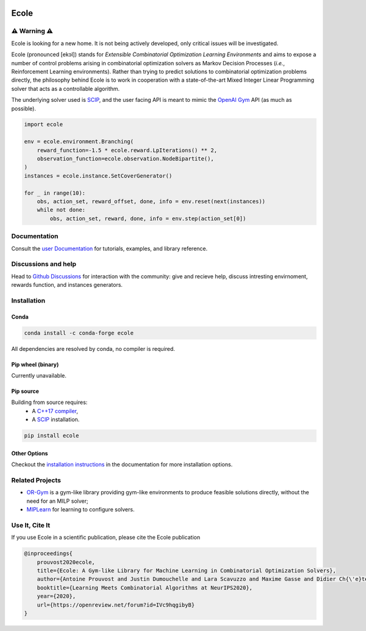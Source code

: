 .. image:: https://raw.githubusercontent.com/ds4dm/ecole/master/docs/_static/images/ecole-logo.svg
   :target: https://www.ecole.ai
   :alt: Ecole logo
   :width: 30 %
   :align: right

Ecole
=====

.. image:: https://github.com/ds4dm/ecole/actions/workflows/continuous-testing.yml/badge.svg
   :target: https://github.com/ds4dm/ecole/actions/workflows/continuous-testing.yml
   :alt: Test and deploy on Github Actions

⚠️ Warning ⚠️
-----------
Ecole is looking for a new home.
It is not being actively developed, only critical issues will be investigated.

Ecole (pronounced [ekɔl]) stands for *Extensible Combinatorial Optimization Learning
Environments* and aims to expose a number of control problems arising in combinatorial
optimization solvers as Markov
Decision Processes (*i.e.*, Reinforcement Learning environments).
Rather than trying to predict solutions to combinatorial optimization problems directly, the
philosophy behind Ecole is to work
in cooperation with a state-of-the-art Mixed Integer Linear Programming solver
that acts as a controllable algorithm.

The underlying solver used is `SCIP <https://scip.zib.de/>`_, and the user facing API is
meant to mimic the `OpenAI Gym <https://gym.openai.com/>`_ API (as much as possible).

.. code-block:: python

   import ecole

   env = ecole.environment.Branching(
       reward_function=-1.5 * ecole.reward.LpIterations() ** 2,
       observation_function=ecole.observation.NodeBipartite(),
   )
   instances = ecole.instance.SetCoverGenerator()

   for _ in range(10):
       obs, action_set, reward_offset, done, info = env.reset(next(instances))
       while not done:
           obs, action_set, reward, done, info = env.step(action_set[0])


Documentation
-------------
Consult the `user Documentation <https://doc.ecole.ai>`_ for tutorials, examples, and library reference.

Discussions and help
--------------------
Head to `Github Discussions <https://github.com/ds4dm/ecole/discussions>`_ for interaction with the community: give
and recieve help, discuss intresting envirnoment, rewards function, and instances generators.

Installation
------------
Conda
^^^^^

.. image:: https://img.shields.io/conda/vn/conda-forge/ecole?label=version&logo=conda-forge
   :target: https://anaconda.org/conda-forge/ecole
   :alt: Conda-Forge version
.. image:: https://img.shields.io/conda/pn/conda-forge/ecole?logo=conda-forge
   :target: https://anaconda.org/conda-forge/ecole
   :alt: Conda-Forge platforms

.. code-block:: bash

   conda install -c conda-forge ecole

All dependencies are resolved by conda, no compiler is required.

Pip wheel (binary)
^^^^^^^^^^^^^^^^^^
Currently unavailable.

Pip source
^^^^^^^^^^^
.. image:: https://img.shields.io/pypi/v/ecole?logo=python
   :target: https://pypi.org/project/ecole/
   :alt: PyPI version

Building from source requires:
 - A `C++17 compiler <https://en.cppreference.com/w/cpp/compiler_support>`_,
 - A `SCIP <https://www.scipopt.org/>`__ installation.

.. code-block:: bash

   pip install ecole

Other Options
^^^^^^^^^^^^^
Checkout the `installation instructions <https://doc.ecole.ai/py/en/stable/>`_ in the
documentation for more installation options.

Related Projects
----------------

* `OR-Gym <https://github.com/hubbs5/or-gym>`_ is a gym-like library providing gym-like environments to produce feasible solutions
  directly, without the need for an MILP solver;
* `MIPLearn <https://github.com/ANL-CEEESA/MIPLearn>`_ for learning to configure solvers.

Use It, Cite It
---------------

.. image:: https://img.shields.io/badge/arxiv-2011.06069-red
   :target: https://arxiv.org/abs/2011.06069
   :alt: Ecole publication on Arxiv


If you use Ecole in a scientific publication, please cite the Ecole publication

.. code-block:: text

   @inproceedings{
       prouvost2020ecole,
       title={Ecole: A Gym-like Library for Machine Learning in Combinatorial Optimization Solvers},
       author={Antoine Prouvost and Justin Dumouchelle and Lara Scavuzzo and Maxime Gasse and Didier Ch{\'e}telat and Andrea Lodi},
       booktitle={Learning Meets Combinatorial Algorithms at NeurIPS2020},
       year={2020},
       url={https://openreview.net/forum?id=IVc9hqgibyB}
   }
